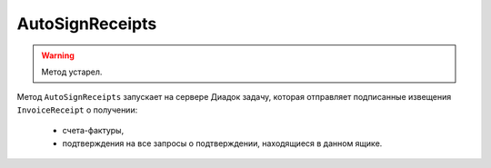 AutoSignReceipts
================

.. warning::
	Метод устарел.

Метод ``AutoSignReceipts`` запускает на сервере Диадок задачу, которая отправляет подписанные извещения ``InvoiceReceipt`` о получении:

   - счета-фактуры,
   - подтверждения на все запросы о подтверждении, находящиеся в данном ящике.

.. http:post:: /AutoSignReceipts

	:queryparam boxId: идентификатор :doc:`ящика <../../entities/box>` организации.
	:queryparam thumbprint: отпечаток сертификата, которым нужно подписать документы. Необязательный параметр, передается в виде строки. Если не указан, то при вызове метода будет использоваться текущий активный сертификат пользователя, от имени которого осуществляется вызов.
	:queryparam batchKey: уникальный ключ, позволяющий запустить обработку следующей пачки уведомлений. Необязательный параметр.
	
	:requestheader Authorization: данные, необходимые для :doc:`авторизации <../../Authorization>`.
	
	:statuscode 200: операция успешно завершена.
	:statuscode 400: данные в запросе имеют неверный формат или отсутствуют обязательные параметры.
	:statuscode 401: в запросе отсутствует HTTP-заголовок ``Authorization`` или в этом заголовке содержатся некорректные авторизационные данные.
	:statuscode 402: у организации с указанным идентификатором ``boxId`` закончилась подписка на API.
	:statuscode 403: доступ к ящику с предоставленным авторизационным токеном запрещен.
	:statuscode 404: не найден ящик с указанным идентификатором.
	:statuscode 405: используется неподходящий HTTP-метод.
	:statuscode 500: при обработке запроса возникла непредвиденная ошибка.

	:response Body: Тело ответа содержит идентификатор операции ``taskId`` в структуре :doc:`../../proto/AsyncMethodResult`. По этому идентификатору с помощью метода :doc:`AutoSignReceiptsResult` можно узнать результат обработки запроса.